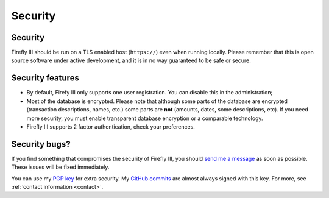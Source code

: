 .. _security:

========
Security
========


Security
--------

Firefly III should be run on a TLS enabled host (``https://``) even when running locally. Please remember that this is open source software under active development, and it is in no way guaranteed to be safe or secure.

Security features
-----------------

- By default, Firefy III only supports one user registration. You can disable this in the administration;
- Most of the database is encrypted. Please note that although some parts of the database are encrypted (transaction descriptions, names, etc.) some parts are **not** (amounts, dates, some descriptions, etc). If you need more security, you must enable transparent database encryption or a comparable technology.
- Firefly III supports 2 factor authentication, check your preferences.


Security bugs?
--------------
If you find something that compromises the security of Firefly III, you
should `send me a message`_ as soon as possible. These issues will be
fixed immediately.
 
You can use my `PGP key`_ for extra security. My `GitHub commits`_ are almost always signed with this key. For more, see :ref:`contact information <contact>`.

.. _PGP key: https://keybase.io/jc5
.. _GitHub commits: https://github.com/firefly-iii/firefly-iii/commits/master
.. _send me a message: mailto:thegrumpydictator\@gmail.com